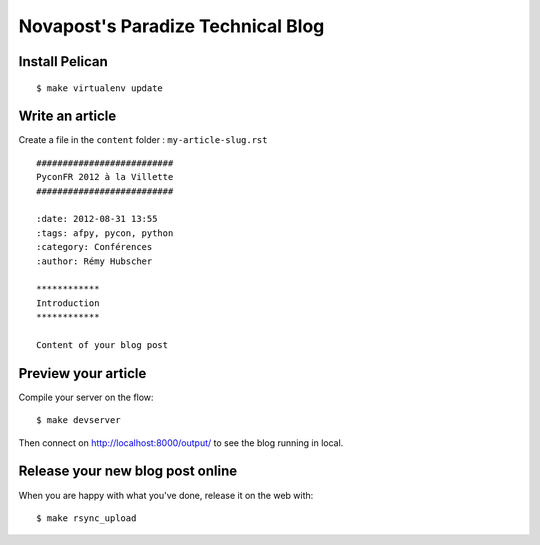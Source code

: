 ##################################
Novapost's Paradize Technical Blog
##################################


Install Pelican
===============

::

    $ make virtualenv update


Write an article
================

Create a file in the ``content`` folder : ``my-article-slug.rst``

::

    ##########################
    PyconFR 2012 à la Villette
    ##########################
    
    :date: 2012-08-31 13:55
    :tags: afpy, pycon, python
    :category: Conférences
    :author: Rémy Hubscher
    
    ************
    Introduction
    ************
    
    Content of your blog post

Preview your article
====================

Compile your server on the flow::

    $ make devserver

Then connect on http://localhost:8000/output/ to see the blog running in local.

Release your new blog post online
=================================

When you are happy with what you've done, release it on the web with::

    $ make rsync_upload

